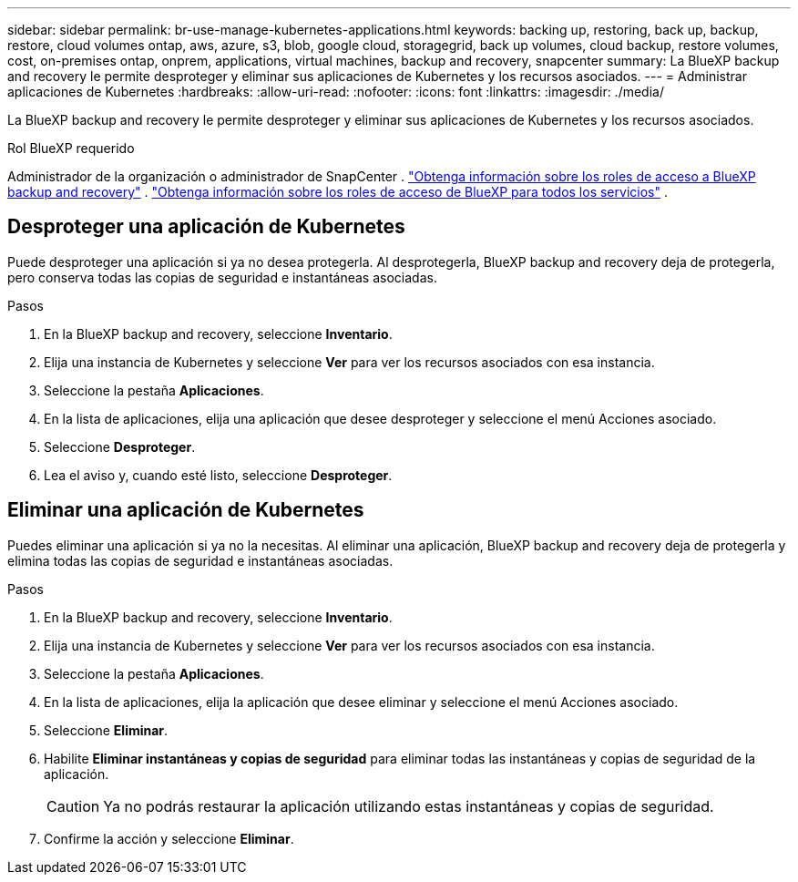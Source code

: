 ---
sidebar: sidebar 
permalink: br-use-manage-kubernetes-applications.html 
keywords: backing up, restoring, back up, backup, restore, cloud volumes ontap, aws, azure, s3, blob, google cloud, storagegrid, back up volumes, cloud backup, restore volumes, cost, on-premises ontap, onprem, applications, virtual machines, backup and recovery, snapcenter 
summary: La BlueXP backup and recovery le permite desproteger y eliminar sus aplicaciones de Kubernetes y los recursos asociados. 
---
= Administrar aplicaciones de Kubernetes
:hardbreaks:
:allow-uri-read: 
:nofooter: 
:icons: font
:linkattrs: 
:imagesdir: ./media/


[role="lead"]
La BlueXP backup and recovery le permite desproteger y eliminar sus aplicaciones de Kubernetes y los recursos asociados.

.Rol BlueXP requerido
Administrador de la organización o administrador de SnapCenter . link:reference-roles.html["Obtenga información sobre los roles de acceso a BlueXP backup and recovery"] .  https://docs.netapp.com/us-en/bluexp-setup-admin/reference-iam-predefined-roles.html["Obtenga información sobre los roles de acceso de BlueXP para todos los servicios"^] .



== Desproteger una aplicación de Kubernetes

Puede desproteger una aplicación si ya no desea protegerla. Al desprotegerla, BlueXP backup and recovery deja de protegerla, pero conserva todas las copias de seguridad e instantáneas asociadas.

.Pasos
. En la BlueXP backup and recovery, seleccione *Inventario*.
. Elija una instancia de Kubernetes y seleccione *Ver* para ver los recursos asociados con esa instancia.
. Seleccione la pestaña *Aplicaciones*.
. En la lista de aplicaciones, elija una aplicación que desee desproteger y seleccione el menú Acciones asociado.
. Seleccione *Desproteger*.
. Lea el aviso y, cuando esté listo, seleccione *Desproteger*.




== Eliminar una aplicación de Kubernetes

Puedes eliminar una aplicación si ya no la necesitas. Al eliminar una aplicación, BlueXP backup and recovery deja de protegerla y elimina todas las copias de seguridad e instantáneas asociadas.

.Pasos
. En la BlueXP backup and recovery, seleccione *Inventario*.
. Elija una instancia de Kubernetes y seleccione *Ver* para ver los recursos asociados con esa instancia.
. Seleccione la pestaña *Aplicaciones*.
. En la lista de aplicaciones, elija la aplicación que desee eliminar y seleccione el menú Acciones asociado.
. Seleccione *Eliminar*.
. Habilite *Eliminar instantáneas y copias de seguridad* para eliminar todas las instantáneas y copias de seguridad de la aplicación.
+

CAUTION: Ya no podrás restaurar la aplicación utilizando estas instantáneas y copias de seguridad.

. Confirme la acción y seleccione *Eliminar*.

